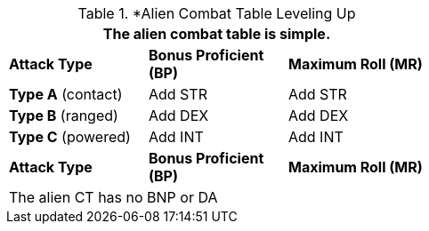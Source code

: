 // Alien CT
.*Alien Combat Table Leveling Up
[width="55%",cols="3<",frame="all", stripes="even"]
|===
3+<|The alien combat table is simple.

s|Attack Type
s|Bonus Proficient (BP)
s|Maximum Roll (MR)


|*Type A* (contact)
|Add STR
|Add STR


|*Type B* (ranged)
|Add DEX
|Add DEX

|*Type C* (powered)

|Add INT
|Add INT

s|Attack Type
s|Bonus Proficient (BP)
s|Maximum Roll (MR)
3+<|The alien CT has no BNP or DA
|===


